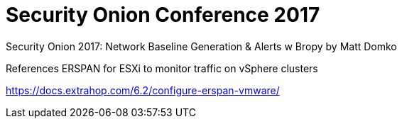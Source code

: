 = Security Onion Conference 2017

Security Onion 2017: Network Baseline Generation & Alerts w Bropy by Matt Domko

References ERSPAN for ESXi to monitor traffic on vSphere clusters

https://docs.extrahop.com/6.2/configure-erspan-vmware/
